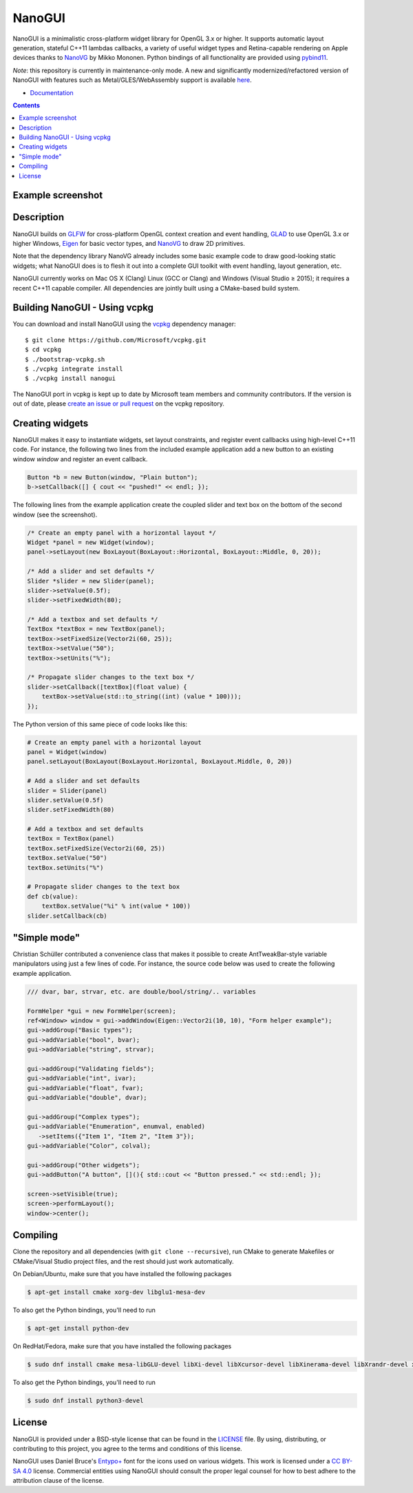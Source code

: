 NanoGUI
========================================================================================
|docs| |travis| |appveyor|

.. |docs| image:: https://readthedocs.org/projects/nanogui/badge/?version=latest
    :target: http://nanogui.readthedocs.org/en/latest/?badge=latest
    :alt: Docs

.. |travis| image:: https://travis-ci.org/wjakob/nanogui.svg?branch=master
   :target: https://travis-ci.org/wjakob/nanogui
   :alt: Travis Build Status

.. |appveyor| image:: https://ci.appveyor.com/api/projects/status/m8h3uyvdb4ej2i02/branch/master?svg=true
   :target: https://ci.appveyor.com/project/wjakob/nanogui/branch/master
   :alt: Appveyor Build Status

.. begin_brief_description

NanoGUI is a minimalistic cross-platform widget library for OpenGL 3.x or higher. It
supports automatic layout generation, stateful C++11 lambdas callbacks, a variety of
useful widget types and Retina-capable rendering on Apple devices thanks to NanoVG_ by
Mikko Mononen. Python bindings of all functionality are provided using pybind11_.

*Note*: this repository is currently in maintenance-only mode. A new and
significantly modernized/refactored version of NanoGUI with features such as
Metal/GLES/WebAssembly support is available `here
<https://github.com/mitsuba-renderer/nanogui>`_.

.. _NanoVG: https://github.com/memononen/NanoVG
.. _pybind11: https://github.com/wjakob/pybind11

.. end_brief_description

- `Documentation <https://nanogui.readthedocs.io>`_

.. contents:: Contents
   :local:
   :backlinks: none

Example screenshot
----------------------------------------------------------------------------------------

.. image:: https://github.com/wjakob/nanogui/raw/master/resources/screenshot.png
   :alt: Screenshot of Example 1.
   :align: center

Description
----------------------------------------------------------------------------------------

.. begin_long_description

NanoGUI builds on GLFW_ for cross-platform OpenGL context creation and event handling,
GLAD_ to use OpenGL 3.x or higher Windows, Eigen_ for basic vector types, and NanoVG_ to
draw 2D primitives.

Note that the dependency library NanoVG already includes some basic example code to draw
good-looking static widgets; what NanoGUI does is to flesh it out into a complete GUI
toolkit with event handling, layout generation, etc.

NanoGUI currently works on Mac OS X (Clang) Linux (GCC or Clang) and Windows (Visual
Studio ≥ 2015); it requires a recent C++11 capable compiler. All dependencies are
jointly built using a CMake-based build system.

.. _GLFW: http://www.glfw.org/
.. _GLAD: https://github.com/Dav1dde/glad
.. _Eigen: http://eigen.tuxfamily.org/index.php?title=Main_Page

.. end_long_description

Building NanoGUI - Using vcpkg
----------------------------------------------------------------------------------------

You can download and install NanoGUI using the `vcpkg <https://github.com/Microsoft/vcpkg>`_ dependency manager::

    $ git clone https://github.com/Microsoft/vcpkg.git
    $ cd vcpkg
    $ ./bootstrap-vcpkg.sh
    $ ./vcpkg integrate install
    $ ./vcpkg install nanogui

The NanoGUI port in vcpkg is kept up to date by Microsoft team members and community contributors.
If the version is out of date, please `create an issue or pull request <https://github.com/Microsoft/vcpkg>`_ on the vcpkg repository.

Creating widgets
----------------------------------------------------------------------------------------

NanoGUI makes it easy to instantiate widgets, set layout constraints, and
register event callbacks using high-level C++11 code. For instance, the
following two lines from the included example application add a new button to
an existing window `window` and register an event callback.

.. code-block:: cpp

   Button *b = new Button(window, "Plain button");
   b->setCallback([] { cout << "pushed!" << endl; });


The following lines from the example application create the coupled
slider and text box on the bottom of the second window (see the screenshot).

.. code-block:: cpp

   /* Create an empty panel with a horizontal layout */
   Widget *panel = new Widget(window);
   panel->setLayout(new BoxLayout(BoxLayout::Horizontal, BoxLayout::Middle, 0, 20));

   /* Add a slider and set defaults */
   Slider *slider = new Slider(panel);
   slider->setValue(0.5f);
   slider->setFixedWidth(80);

   /* Add a textbox and set defaults */
   TextBox *textBox = new TextBox(panel);
   textBox->setFixedSize(Vector2i(60, 25));
   textBox->setValue("50");
   textBox->setUnits("%");

   /* Propagate slider changes to the text box */
   slider->setCallback([textBox](float value) {
       textBox->setValue(std::to_string((int) (value * 100)));
   });


The Python version of this same piece of code looks like this:

.. code-block:: py

   # Create an empty panel with a horizontal layout
   panel = Widget(window)
   panel.setLayout(BoxLayout(BoxLayout.Horizontal, BoxLayout.Middle, 0, 20))

   # Add a slider and set defaults
   slider = Slider(panel)
   slider.setValue(0.5f)
   slider.setFixedWidth(80)

   # Add a textbox and set defaults
   textBox = TextBox(panel)
   textBox.setFixedSize(Vector2i(60, 25))
   textBox.setValue("50")
   textBox.setUnits("%")

   # Propagate slider changes to the text box
   def cb(value):
       textBox.setValue("%i" % int(value * 100))
   slider.setCallback(cb)

"Simple mode"
----------------------------------------------------------------------------------------

Christian Schüller contributed a convenience class that makes it possible to
create AntTweakBar-style variable manipulators using just a few lines of code.
For instance, the source code below was used to create the following example
application.

.. image:: https://github.com/wjakob/nanogui/raw/master/resources/screenshot2.png
   :alt: Screenshot
   :align: center


.. code-block:: cpp

   /// dvar, bar, strvar, etc. are double/bool/string/.. variables

   FormHelper *gui = new FormHelper(screen);
   ref<Window> window = gui->addWindow(Eigen::Vector2i(10, 10), "Form helper example");
   gui->addGroup("Basic types");
   gui->addVariable("bool", bvar);
   gui->addVariable("string", strvar);

   gui->addGroup("Validating fields");
   gui->addVariable("int", ivar);
   gui->addVariable("float", fvar);
   gui->addVariable("double", dvar);

   gui->addGroup("Complex types");
   gui->addVariable("Enumeration", enumval, enabled)
      ->setItems({"Item 1", "Item 2", "Item 3"});
   gui->addVariable("Color", colval);

   gui->addGroup("Other widgets");
   gui->addButton("A button", [](){ std::cout << "Button pressed." << std::endl; });

   screen->setVisible(true);
   screen->performLayout();
   window->center();

Compiling
----------------------------------------------------------------------------------------

Clone the repository and all dependencies (with ``git clone --recursive``),
run CMake to generate Makefiles or CMake/Visual Studio project files, and
the rest should just work automatically.

On Debian/Ubuntu, make sure that you have installed the following packages

.. code-block:: bash

   $ apt-get install cmake xorg-dev libglu1-mesa-dev

To also get the Python bindings, you'll need to run

.. code-block:: bash

   $ apt-get install python-dev

On RedHat/Fedora, make sure that you have installed the following packages

.. code-block:: bash

   $ sudo dnf install cmake mesa-libGLU-devel libXi-devel libXcursor-devel libXinerama-devel libXrandr-devel xorg-x11-server-devel

To also get the Python bindings, you'll need to run

.. code-block:: bash

   $ sudo dnf install python3-devel

License
----------------------------------------------------------------------------------------

.. begin_license

NanoGUI is provided under a BSD-style license that can be found in the LICENSE_
file. By using, distributing, or contributing to this project, you agree to the
terms and conditions of this license.

.. _LICENSE: https://github.com/wjakob/nanogui/blob/master/LICENSE.txt

NanoGUI uses Daniel Bruce's `Entypo+ <http://www.entypo.com/>`_ font for the
icons used on various widgets.  This work is licensed under a
`CC BY-SA 4.0 <https://creativecommons.org/licenses/by-sa/4.0/>`_ license.
Commercial entities using NanoGUI should consult the proper legal counsel for
how to best adhere to the attribution clause of the license.

.. end_license
